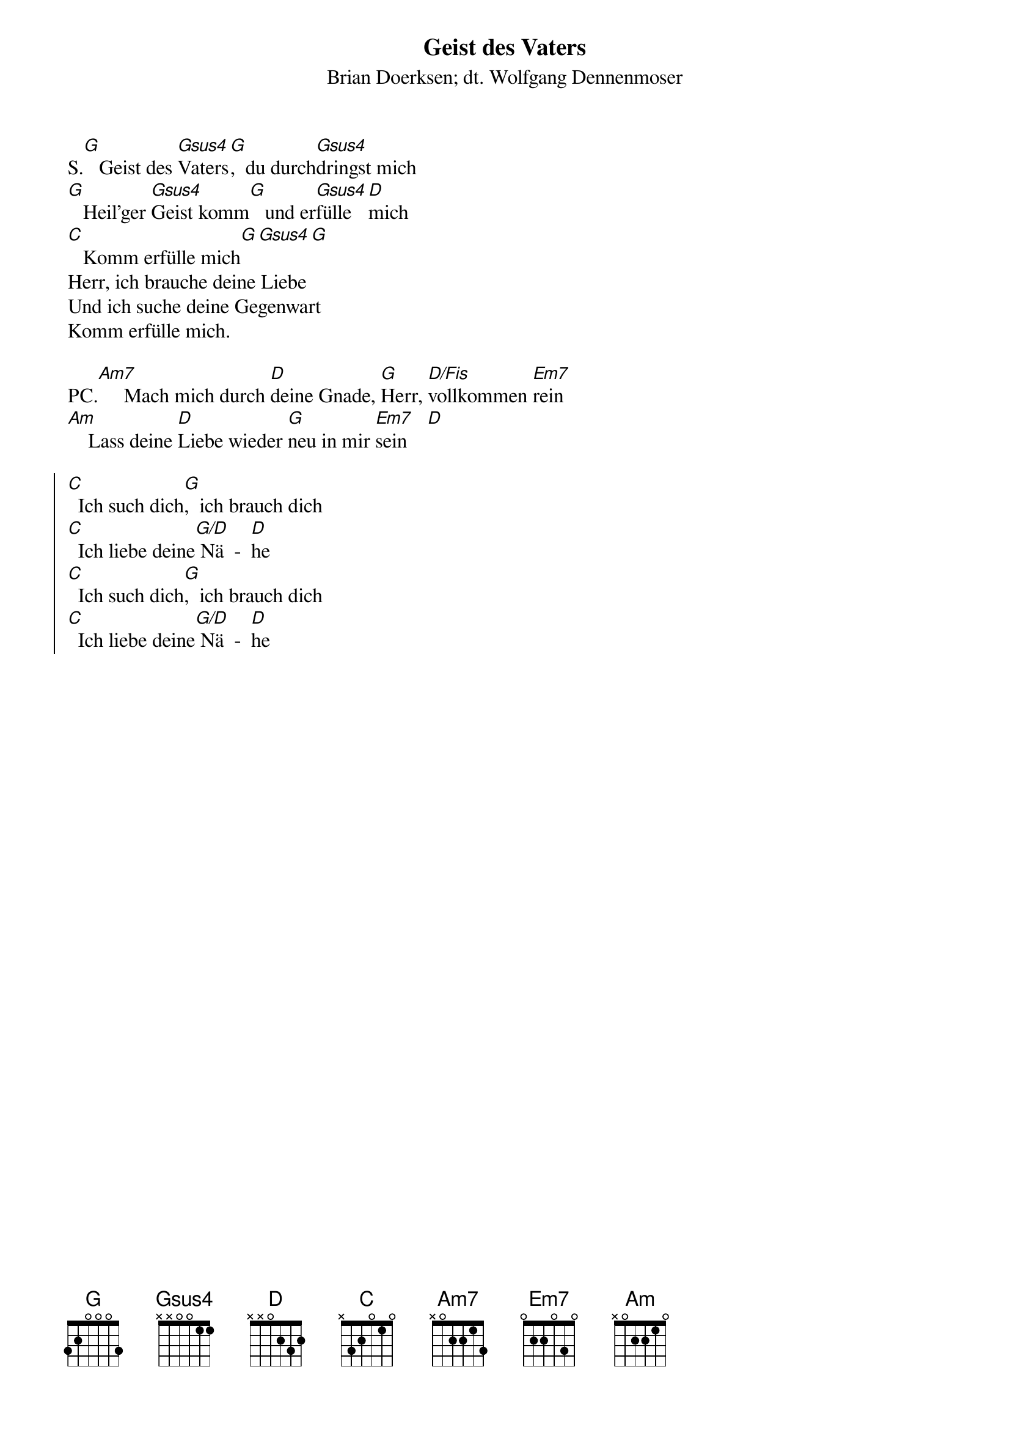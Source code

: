 {font: Title,LenKrickel,24,0,false,false}
{font: SubTitle,Comic Sans MS,9,0,false,false}
{font: Lyric,Comic Sans MS,12,0,false,false}
{font: Chorus,Chalkduster,12,0,false,false}
{font: Chord,Chalkduster,12,0,false,false}
{font: Comment,Verdana,12,0,false,true}
{font: Tablature,Courier New,16,0,false,false}
{font: Editor,Courier New,15,0,false,false}
{color: Title,0.000000,0.000000,0.000000,1.000000}
{color: SubTitle,0.400000,0.400000,0.400000,1.000000}
{color: Lyric,0.000000,0.000000,0.000000,1.000000}
{color: Chorus,0.000000,0.000000,0.000000,1.000000}
{color: Chord,0.000000,0.000000,0.000000,1.000000}
{color: Comment,0.298039,0.298039,0.298039,1.000000}
{color: Tablature,0.000000,0.000000,0.000000,1.000000}
{color: Editor,0.000000,0.000000,0.000000,1.000000}
{color: EditorBack,1.000000,1.000000,1.000000,1.000000}
{playtime: 60}
{chorusindent: 26}
{chordspace: 6}
{linespace: -1}
{transpositionlevel: 0}
{t: Geist des Vaters}
{st: Brian Doerksen; dt. Wolfgang Dennenmoser}
#}
{keywords: Sehnsucht, Gott brauchen, Erweckung}

S.[G]   Geist des [Gsus4]Vaters[G],  du durch[Gsus4]dringst mich
[G]   Heil’ger [Gsus4]Geist komm[G]   und er[Gsus4]fülle [D]mich
[C]   Komm erfülle mich[G][Gsus4][G]
#
Herr, ich brauche deine Liebe
Und ich suche deine Gegenwart
Komm erfülle mich.
 
PC.[Am7]     Mach mich durch [D]deine Gnade, [G]Herr, [D/Fis]vollkommen [Em7]rein
[Am]    Lass deine [D]Liebe wieder [G]neu in mir [Em7]sein    [D]

{soc} 
[C]  Ich such dich[G],  ich brauch dich
[C]  Ich liebe deine[G/D] Nä  -  [D]he
[C]  Ich such dich[G],  ich brauch dich
[C]  Ich liebe deine[G/D] Nä  -  [D]he
{eoc}
